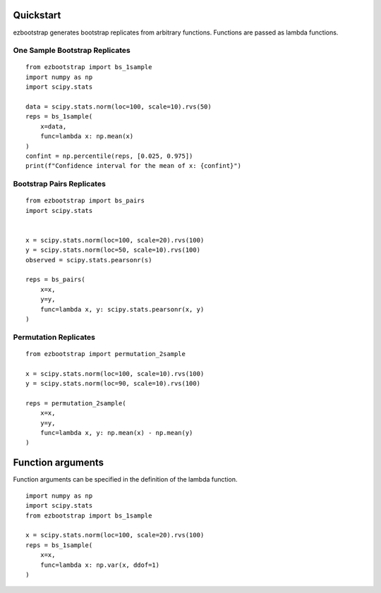 Quickstart
===============

ezbootstrap generates bootstrap replicates from arbitrary functions. Functions are passed as lambda functions.

One Sample Bootstrap Replicates
~~~~~~~~~~~~~~~~~~~~~~~~~~~~~~~~~~~~~~

::

    from ezbootstrap import bs_1sample
    import numpy as np
    import scipy.stats

    data = scipy.stats.norm(loc=100, scale=10).rvs(50)
    reps = bs_1sample(
        x=data,
        func=lambda x: np.mean(x)
    )
    confint = np.percentile(reps, [0.025, 0.975])
    print(f"Confidence interval for the mean of x: {confint}")


Bootstrap Pairs Replicates
~~~~~~~~~~~~~~~~~~~~~~~~~~~~~~~~~~~~

::

    from ezbootstrap import bs_pairs
    import scipy.stats


    x = scipy.stats.norm(loc=100, scale=20).rvs(100)
    y = scipy.stats.norm(loc=50, scale=10).rvs(100)
    observed = scipy.stats.pearsonr(s)

    reps = bs_pairs(
        x=x,
        y=y,
        func=lambda x, y: scipy.stats.pearsonr(x, y)
    )


Permutation Replicates
~~~~~~~~~~~~~~~~~~~~~~~~~~~~

::

    from ezbootstrap import permutation_2sample

    x = scipy.stats.norm(loc=100, scale=10).rvs(100)
    y = scipy.stats.norm(loc=90, scale=10).rvs(100)

    reps = permutation_2sample(
        x=x,
        y=y,
        func=lambda x, y: np.mean(x) - np.mean(y)
    )


Function arguments
======================

Function arguments can be specified in the definition of the lambda function.

::

    import numpy as np 
    import scipy.stats
    from ezbootstrap import bs_1sample

    x = scipy.stats.norm(loc=100, scale=20).rvs(100)
    reps = bs_1sample(
        x=x,
        func=lambda x: np.var(x, ddof=1)
    )

